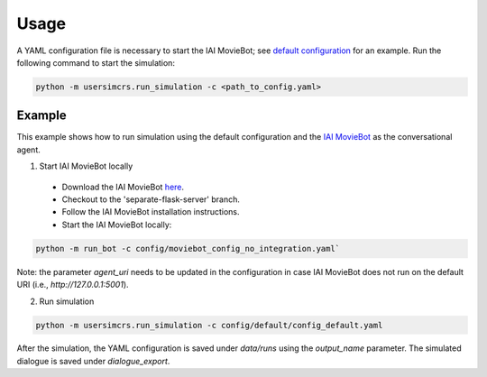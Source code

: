Usage
=====

A YAML configuration file is necessary to start the IAI MovieBot; see `default configuration <https://github.com/iai-group/UserSimCRS/blob/main/config/default/config_default.yaml>`_ for an example.  
Run the following command to start the simulation:

.. code-block:: shell

    python -m usersimcrs.run_simulation -c <path_to_config.yaml>


Example
-------

This example shows how to run simulation using the default configuration and the `IAI MovieBot <https://github.com/iai-group/MovieBot>`_ as the conversational agent.

1. Start IAI MovieBot locally

  * Download the IAI MovieBot `here <https://github.com/iai-group/MovieBot/>`_.
  * Checkout to the 'separate-flask-server' branch.
  * Follow the IAI MovieBot installation instructions.
  * Start the IAI MovieBot locally: 
  
.. code-block:: shell
    
    python -m run_bot -c config/moviebot_config_no_integration.yaml`

Note: the parameter `agent_uri` needs to be updated in the configuration in case IAI MovieBot does not run on the default URI (i.e., `http://127.0.0.1:5001`).

2. Run simulation

.. code-block:: shell

    python -m usersimcrs.run_simulation -c config/default/config_default.yaml


After the simulation, the YAML configuration is saved under `data/runs` using the `output_name` parameter.
The simulated dialogue is saved under `dialogue_export`.